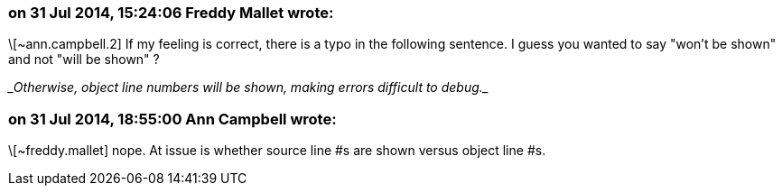 === on 31 Jul 2014, 15:24:06 Freddy Mallet wrote:
\[~ann.campbell.2] If my feeling is correct, there is a typo in the following sentence. I guess you wanted to say "won't be shown" and not "will be shown" ?


____Otherwise, object line numbers will be shown, making errors difficult to debug.____

=== on 31 Jul 2014, 18:55:00 Ann Campbell wrote:
\[~freddy.mallet] nope. At issue is whether source line #s are shown versus object line #s.

